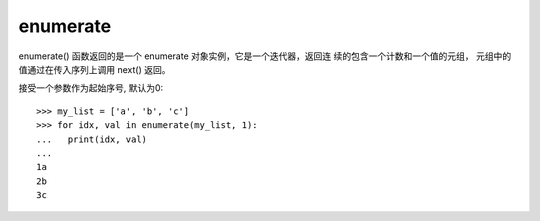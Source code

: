 =====================
enumerate
=====================


.. post:: 2023-02-20 22:06:49
  :tags: python, 内置函数
  :category: 后端
  :author: YanQue
  :location: CD
  :language: zh-cn


enumerate() 函数返回的是一个 enumerate 对象实例，它是一个迭代器，返回连 续的包含一个计数和一个值的元组，
元组中的值通过在传入序列上调用 next() 返回。

接受一个参数作为起始序号, 默认为0::

  >>> my_list = ['a', 'b', 'c']
  >>> for idx, val in enumerate(my_list, 1):
  ...   print(idx, val)
  ...
  1a
  2b
  3c


